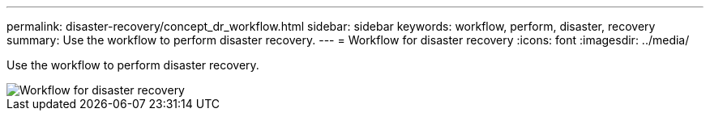 ---
permalink: disaster-recovery/concept_dr_workflow.html
sidebar: sidebar
keywords: workflow, perform, disaster, recovery
summary: Use the workflow to perform disaster recovery.
---
= Workflow for disaster recovery
:icons: font
:imagesdir: ../media/

[.lead]
Use the workflow to perform disaster recovery.

image::../media/workflow_disaster_recovery.svg["Workflow for disaster recovery"]
